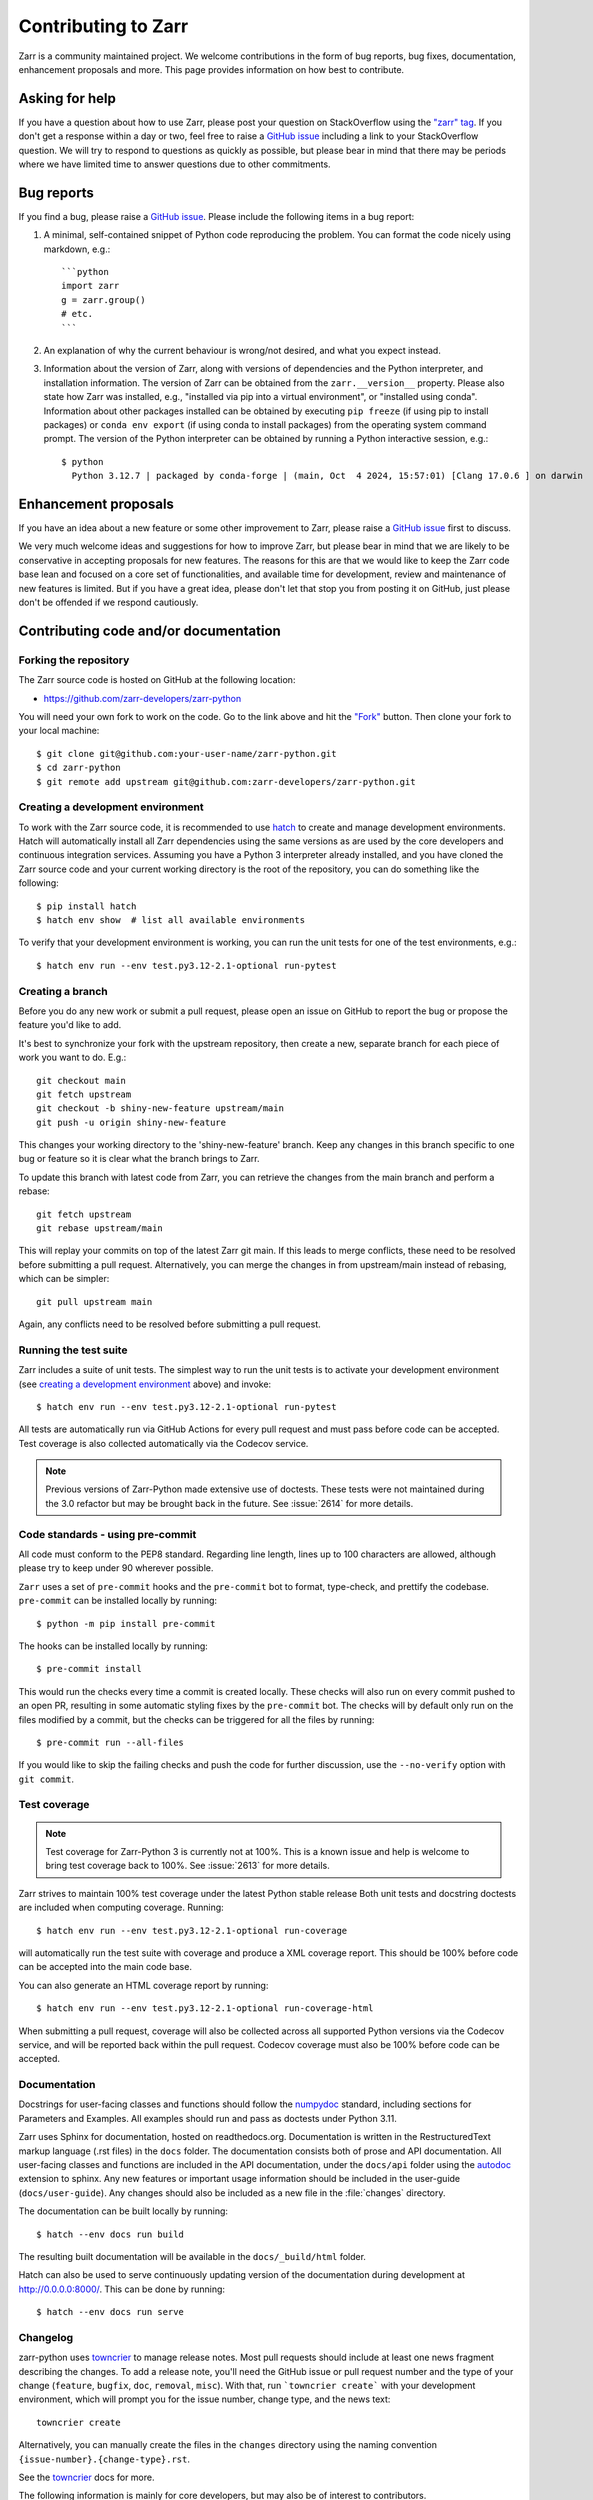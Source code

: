 .. _dev-guide-contributing:

Contributing to Zarr
====================

Zarr is a community maintained project. We welcome contributions in the form of bug
reports, bug fixes, documentation, enhancement proposals and more. This page provides
information on how best to contribute.

Asking for help
---------------

If you have a question about how to use Zarr, please post your question on
StackOverflow using the `"zarr" tag <https://stackoverflow.com/questions/tagged/zarr>`_.
If you don't get a response within a day or two, feel free to raise a `GitHub issue
<https://github.com/zarr-developers/zarr-python/issues/new>`_ including a link to your StackOverflow
question. We will try to respond to questions as quickly as possible, but please bear
in mind that there may be periods where we have limited time to answer questions
due to other commitments.

Bug reports
-----------

If you find a bug, please raise a `GitHub issue
<https://github.com/zarr-developers/zarr-python/issues/new>`_. Please include the following items in
a bug report:

1. A minimal, self-contained snippet of Python code reproducing the problem. You can
   format the code nicely using markdown, e.g.::


    ```python
    import zarr
    g = zarr.group()
    # etc.
    ```

2. An explanation of why the current behaviour is wrong/not desired, and what you
   expect instead.

3. Information about the version of Zarr, along with versions of dependencies and the
   Python interpreter, and installation information. The version of Zarr can be obtained
   from the ``zarr.__version__`` property. Please also state how Zarr was installed,
   e.g., "installed via pip into a virtual environment", or "installed using conda".
   Information about other packages installed can be obtained by executing ``pip freeze``
   (if using pip to install packages) or ``conda env export`` (if using conda to install
   packages) from the operating system command prompt. The version of the Python
   interpreter can be obtained by running a Python interactive session, e.g.::

    $ python
      Python 3.12.7 | packaged by conda-forge | (main, Oct  4 2024, 15:57:01) [Clang 17.0.6 ] on darwin

Enhancement proposals
---------------------

If you have an idea about a new feature or some other improvement to Zarr, please raise a
`GitHub issue <https://github.com/zarr-developers/zarr-python/issues/new>`_ first to discuss.

We very much welcome ideas and suggestions for how to improve Zarr, but please bear in
mind that we are likely to be conservative in accepting proposals for new features. The
reasons for this are that we would like to keep the Zarr code base lean and focused on
a core set of functionalities, and available time for development, review and maintenance
of new features is limited. But if you have a great idea, please don't let that stop
you from posting it on GitHub, just please don't be offended if we respond cautiously.

Contributing code and/or documentation
--------------------------------------

Forking the repository
~~~~~~~~~~~~~~~~~~~~~~

The Zarr source code is hosted on GitHub at the following location:

* `https://github.com/zarr-developers/zarr-python <https://github.com/zarr-developers/zarr-python>`_

You will need your own fork to work on the code. Go to the link above and hit
the `"Fork" <https://github.com/zarr-developers/zarr-python/fork>`_ button.
Then clone your fork to your local machine::

    $ git clone git@github.com:your-user-name/zarr-python.git
    $ cd zarr-python
    $ git remote add upstream git@github.com:zarr-developers/zarr-python.git

Creating a development environment
~~~~~~~~~~~~~~~~~~~~~~~~~~~~~~~~~~

To work with the Zarr source code, it is recommended to use
`hatch <https://hatch.pypa.io/latest/index.html>`_ to create and manage development
environments. Hatch will automatically install all Zarr dependencies using the same
versions as are used by the core developers and continuous integration services.
Assuming you have a Python 3 interpreter already installed, and you have cloned the
Zarr source code and your current working directory is the root of the repository,
you can do something like the following::

    $ pip install hatch
    $ hatch env show  # list all available environments

To verify that your development environment is working, you can run the unit tests
for one of the test environments, e.g.::

    $ hatch env run --env test.py3.12-2.1-optional run-pytest

Creating a branch
~~~~~~~~~~~~~~~~~

Before you do any new work or submit a pull request, please open an issue on GitHub to
report the bug or propose the feature you'd like to add.

It's best to synchronize your fork with the upstream repository, then create a
new, separate branch for each piece of work you want to do. E.g.::

    git checkout main
    git fetch upstream
    git checkout -b shiny-new-feature upstream/main
    git push -u origin shiny-new-feature

This changes your working directory to the 'shiny-new-feature' branch. Keep any changes in
this branch specific to one bug or feature so it is clear what the branch brings to
Zarr.

To update this branch with latest code from Zarr, you can retrieve the changes from
the main branch and perform a rebase::

    git fetch upstream
    git rebase upstream/main

This will replay your commits on top of the latest Zarr git main. If this leads to
merge conflicts, these need to be resolved before submitting a pull request.
Alternatively, you can merge the changes in from upstream/main instead of rebasing,
which can be simpler::

    git pull upstream main

Again, any conflicts need to be resolved before submitting a pull request.

Running the test suite
~~~~~~~~~~~~~~~~~~~~~~

Zarr includes a suite of unit tests. The simplest way to run the unit tests
is to activate your development environment
(see `creating a development environment`_ above) and invoke::

    $ hatch env run --env test.py3.12-2.1-optional run-pytest

All tests are automatically run via GitHub Actions for every pull
request and must pass before code can be accepted. Test coverage is
also collected automatically via the Codecov service.

.. note::
    Previous versions of Zarr-Python made extensive use of doctests. These tests were
    not maintained during the 3.0 refactor but may be brought back in the future.
    See :issue:`2614` for more details.

Code standards - using pre-commit
~~~~~~~~~~~~~~~~~~~~~~~~~~~~~~~~~

All code must conform to the PEP8 standard. Regarding line length, lines up to 100
characters are allowed, although please try to keep under 90 wherever possible.

``Zarr`` uses a set of ``pre-commit`` hooks and the ``pre-commit`` bot to format,
type-check, and prettify the codebase. ``pre-commit`` can be installed locally by
running::

    $ python -m pip install pre-commit

The hooks can be installed locally by running::

    $ pre-commit install

This would run the checks every time a commit is created locally. These checks will also run
on every commit pushed to an open PR, resulting in some automatic styling fixes by the
``pre-commit`` bot. The checks will by default only run on the files modified by a commit,
but the checks can be triggered for all the files by running::

    $ pre-commit run --all-files

If you would like to skip the failing checks and push the code for further discussion, use
the ``--no-verify`` option with ``git commit``.


Test coverage
~~~~~~~~~~~~~

.. note::
    Test coverage for Zarr-Python 3 is currently not at 100%. This is a known issue and help
    is welcome to bring test coverage back to 100%. See :issue:`2613` for more details.

Zarr strives to maintain 100% test coverage under the latest Python stable release
Both unit tests and docstring doctests are included when computing coverage. Running::

    $ hatch env run --env test.py3.12-2.1-optional run-coverage

will automatically run the test suite with coverage and produce a XML coverage report.
This should be 100% before code can be accepted into the main code base.

You can also generate an HTML coverage report by running::

     $ hatch env run --env test.py3.12-2.1-optional run-coverage-html

When submitting a pull request, coverage will also be collected across all supported
Python versions via the Codecov service, and will be reported back within the pull
request. Codecov coverage must also be 100% before code can be accepted.

Documentation
~~~~~~~~~~~~~

Docstrings for user-facing classes and functions should follow the
`numpydoc
<https://numpydoc.readthedocs.io/en/stable/format.html#docstring-standard>`_
standard, including sections for Parameters and Examples. All examples
should run and pass as doctests under Python 3.11.

Zarr uses Sphinx for documentation, hosted on readthedocs.org. Documentation is
written in the RestructuredText markup language (.rst files) in the ``docs`` folder.
The documentation consists both of prose and API documentation. All user-facing classes
and functions are included in the API documentation, under the ``docs/api`` folder
using the `autodoc <https://www.sphinx-doc.org/en/master/usage/extensions/autodoc.html>`_
extension to sphinx. Any new features or important usage information should be included in the
user-guide (``docs/user-guide``). Any changes should also be included as a new file in the
:file:`changes` directory.

The documentation can be built locally by running::

    $ hatch --env docs run build

The resulting built documentation will be available in the ``docs/_build/html`` folder.

Hatch can also be used to serve continuously updating version of the documentation
during development at `http://0.0.0.0:8000/ <http://0.0.0.0:8000/>`_. This can be done by running::

    $ hatch --env docs run serve

.. _changelog:

Changelog
~~~~~~~~~

zarr-python uses `towncrier`_ to manage release notes. Most pull requests should
include at least one news fragment describing the changes. To add a release
note, you'll need the GitHub issue or pull request number and the type of your
change (``feature``, ``bugfix``, ``doc``, ``removal``, ``misc``). With that, run
```towncrier create``` with your development environment, which will prompt you
for the issue number, change type, and the news text::

   towncrier create

Alternatively, you can manually create the files in the ``changes`` directory
using the naming convention ``{issue-number}.{change-type}.rst``.

See the `towncrier`_ docs for more.

.. _towncrier: https://towncrier.readthedocs.io/en/stable/tutorial.html

The following information is mainly for core developers, but may also be of interest to
contributors.

Merging pull requests
---------------------

Pull requests submitted by an external contributor should be reviewed and approved by at least
one core developer before being merged. Ideally, pull requests submitted by a core developer
should be reviewed and approved by at least one other core developer before being merged.

Pull requests should not be merged until all CI checks have passed (GitHub Actions,
Codecov) against code that has had the latest main merged in.

Before merging the milestone must be set either to decide whether a PR will be in the next
patch, minor, or major release. The next section explains which types of changes go in each release.

Compatibility and versioning policies
-------------------------------------

Versioning
~~~~~~~~~~
Versions of this library are identified by a triplet of integers with the form
``<major>.<minor>.<patch>``, for example ``3.0.4``. A release of ``zarr-python`` is associated with a new
version identifier. That new identifier is generated by incrementing exactly one of the components of
the previous version identifier by 1. When incrementing the ``major`` component of the version identifier,
the ``minor`` and ``patch`` components is reset to 0. When incrementing the minor component,
the patch component is reset to 0.

Releases are classified by the library changes contained in that release. This classification
determines which component of the version identifier is incremented on release.

* ``major`` releases (for example, ``2.18.0`` -> ``3.0.0``) are for changes that will
  require extensive adaptation efforts from many users and downstream projects.
  For example, breaking changes to widely-used user-facing APIs should only be applied in a major release.


  Users and downstream projects should carefully consider the impact of a major release before
  adopting it.
  In advance of a major release, developers should communicate the scope of the upcoming changes,
  and help users prepare for them.

* ``minor`` releases (or example, ``3.0.0`` -> ``3.1.0``) are for changes that do not require
  significant effort from most users or downstream downstream projects to respond to. API changes
  are possible in minor releases if the burden on users imposed by those changes is sufficiently small.

  For example, a recently released API may need fixes or refinements that are breaking, but low impact
  due to the recency of the feature. Such API changes are permitted in a minor release.


  Minor releases are safe for most users and downstream projects to adopt.


* ``patch`` releases (for example, ``3.1.0`` -> ``3.1.1``) are for changes that contain no breaking
  or behaviour changes for downstream projects or users. Examples of changes suitable for a patch release are
  bugfixes and documentation improvements.


  Users should always feel safe upgrading to a the latest patch release.

Note that this versioning scheme is not consistent with `Semantic Versioning <https://semver.org/>`_.
Contrary to SemVer, the Zarr library may release breaking changes in ``minor`` releases, or even
``patch`` releases under exceptional circumstances. But we should strive to avoid doing so.

A better model for our versioning scheme is `Intended Effort Versioning <https://jacobtomlinson.dev/effver/>`_,
or "EffVer". The guiding principle off EffVer is to categorize releases based on the *expected effort
required to upgrade to that release*.

Zarr developers should make changes as smooth as possible for users. This means making
backwards-compatible changes wherever possible. When a backwards-incompatible change is necessary,
users should be notified well in advance, e.g. via informative deprecation warnings.

Data format compatibility
"""""""""""""""""""""""""

The Zarr library is an implementation of a file format standard defined externally --
see the `Zarr specifications website <https://zarr-specs.readthedocs.io>`_ for the list of
Zarr file format specifications.


If an existing Zarr format version changes, or a new version of the Zarr format is released, then
the Zarr library will generally require changes. It is very likely that a new Zarr format will
require extensive breaking changes to the Zarr library, and so support for a new Zarr format in the
Zarr library will almost certainly come in new ``major`` release.
When the Zarr library adds support for a new Zarr format, there may be a period of accelerated
changes as developers refine newly added APIs and deprecate old APIs. In such a transitional phase
breaking changes may be more frequent than usual.


Release procedure
-----------------

Open an issue on GitHub announcing the release using the release checklist template:
`https://github.com/zarr-developers/zarr-python/issues/new?template=release-checklist.md <https://github.com/zarr-developers/zarr-python/issues/new?template=release-checklist.md>`_.
The release checklist includes all steps necessary for the release.
